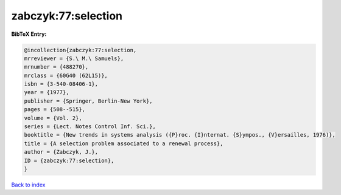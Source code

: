 zabczyk:77:selection
====================

.. :cite:t:`zabczyk:77:selection`

.. bibliography:: ../../All.bib

**BibTeX Entry:**

.. code-block:: bibtex

   @incollection{zabczyk:77:selection,
   mrreviewer = {S.\ M.\ Samuels},
   mrnumber = {488270},
   mrclass = {60G40 (62L15)},
   isbn = {3-540-08406-1},
   year = {1977},
   publisher = {Springer, Berlin-New York},
   pages = {508--515},
   volume = {Vol. 2},
   series = {Lect. Notes Control Inf. Sci.},
   booktitle = {New trends in systems analysis ({P}roc. {I}nternat. {S}ympos., {V}ersailles, 1976)},
   title = {A selection problem associated to a renewal process},
   author = {Zabczyk, J.},
   ID = {zabczyk:77:selection},
   }

`Back to index <../index>`_
